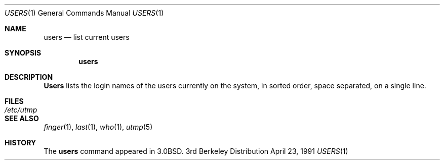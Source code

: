.\" Copyright (c) 1980, 1990, 1991 Regents of the University of California.
.\" All rights reserved.
.\"
.\" Redistribution and use in source and binary forms, with or without
.\" modification, are permitted provided that the following conditions
.\" are met:
.\" 1. Redistributions of source code must retain the above copyright
.\"    notice, this list of conditions and the following disclaimer.
.\" 2. Redistributions in binary form must reproduce the above copyright
.\"    notice, this list of conditions and the following disclaimer in the
.\"    documentation and/or other materials provided with the distribution.
.\" 3. All advertising materials mentioning features or use of this software
.\"    must display the following acknowledgement:
.\"	This product includes software developed by the University of
.\"	California, Berkeley and its contributors.
.\" 4. Neither the name of the University nor the names of its contributors
.\"    may be used to endorse or promote products derived from this software
.\"    without specific prior written permission.
.\"
.\" THIS SOFTWARE IS PROVIDED BY THE REGENTS AND CONTRIBUTORS ``AS IS'' AND
.\" ANY EXPRESS OR IMPLIED WARRANTIES, INCLUDING, BUT NOT LIMITED TO, THE
.\" IMPLIED WARRANTIES OF MERCHANTABILITY AND FITNESS FOR A PARTICULAR PURPOSE
.\" ARE DISCLAIMED.  IN NO EVENT SHALL THE REGENTS OR CONTRIBUTORS BE LIABLE
.\" FOR ANY DIRECT, INDIRECT, INCIDENTAL, SPECIAL, EXEMPLARY, OR CONSEQUENTIAL
.\" DAMAGES (INCLUDING, BUT NOT LIMITED TO, PROCUREMENT OF SUBSTITUTE GOODS
.\" OR SERVICES; LOSS OF USE, DATA, OR PROFITS; OR BUSINESS INTERRUPTION)
.\" HOWEVER CAUSED AND ON ANY THEORY OF LIABILITY, WHETHER IN CONTRACT, STRICT
.\" LIABILITY, OR TORT (INCLUDING NEGLIGENCE OR OTHERWISE) ARISING IN ANY WAY
.\" OUT OF THE USE OF THIS SOFTWARE, EVEN IF ADVISED OF THE POSSIBILITY OF
.\" SUCH DAMAGE.
.\"
.\"     from: @(#)users.1	6.6 (Berkeley) 4/23/91
.\"	$Id: users.1,v 1.2 1993/08/01 07:26:52 mycroft Exp $
.\"
.Dd April 23, 1991
.Dt USERS 1
.Os BSD 3
.Sh NAME
.Nm users
.Nd list current users
.Sh SYNOPSIS
.Nm users
.Sh DESCRIPTION
.Nm Users
lists the login names of the users currently on the system,
in sorted order, space separated, on a single line.
.Sh FILES
.Bl -tag -width /etc/utmp
.It Pa /etc/utmp
.El
.Sh SEE ALSO
.Xr finger 1 ,
.Xr last 1 ,
.Xr who 1 ,
.Xr utmp 5
.Sh HISTORY
The
.Nm
command appeared in
.Bx 3.0 .
